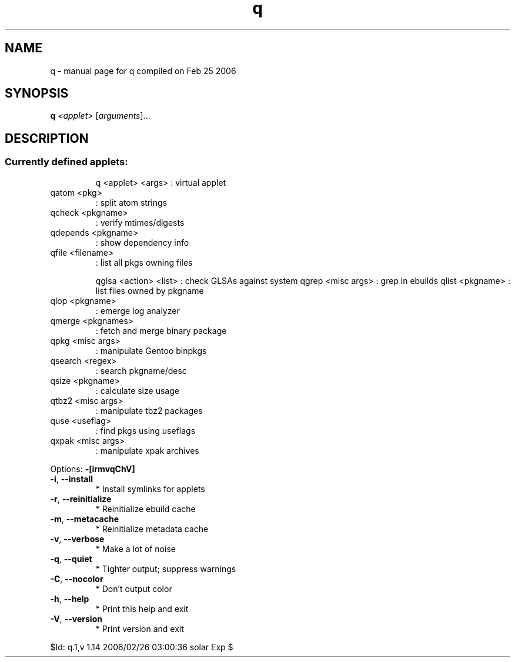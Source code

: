 .\" DO NOT MODIFY THIS FILE!  It was generated by help2man 1.35.
.TH q "1" "February 2006" "Gentoo Foundation" "q"
.SH NAME
q \- manual page for q compiled on Feb 25 2006
.SH SYNOPSIS
.B q
\fI<applet> \fR[\fIarguments\fR]...
.SH DESCRIPTION
.SS "Currently defined applets:"
.IP
q <applet> <args> : virtual applet
.TP
qatom <pkg>
: split atom strings
.TP
qcheck <pkgname>
: verify mtimes/digests
.TP
qdepends <pkgname>
: show dependency info
.TP
qfile <filename>
: list all pkgs owning files
.IP
qglsa <action> <list> : check GLSAs against system
qgrep <misc args>     : grep in ebuilds
qlist <pkgname>       : list files owned by pkgname
.TP
qlop <pkgname>
: emerge log analyzer
.TP
qmerge <pkgnames>
: fetch and merge binary package
.TP
qpkg <misc args>
: manipulate Gentoo binpkgs
.TP
qsearch <regex>
: search pkgname/desc
.TP
qsize <pkgname>
: calculate size usage
.TP
qtbz2 <misc args>
: manipulate tbz2 packages
.TP
quse <useflag>
: find pkgs using useflags
.TP
qxpak <misc args>
: manipulate xpak archives
.PP
Options: \fB\-[irmvqChV]\fR
.TP
\fB\-i\fR, \fB\-\-install\fR
* Install symlinks for applets
.TP
\fB\-r\fR, \fB\-\-reinitialize\fR
* Reinitialize ebuild cache
.TP
\fB\-m\fR, \fB\-\-metacache\fR
* Reinitialize metadata cache
.TP
\fB\-v\fR, \fB\-\-verbose\fR
* Make a lot of noise
.TP
\fB\-q\fR, \fB\-\-quiet\fR
* Tighter output; suppress warnings
.TP
\fB\-C\fR, \fB\-\-nocolor\fR
* Don't output color
.TP
\fB\-h\fR, \fB\-\-help\fR
* Print this help and exit
.TP
\fB\-V\fR, \fB\-\-version\fR
* Print version and exit
.PP
$Id: q.1,v 1.14 2006/02/26 03:00:36 solar Exp $
